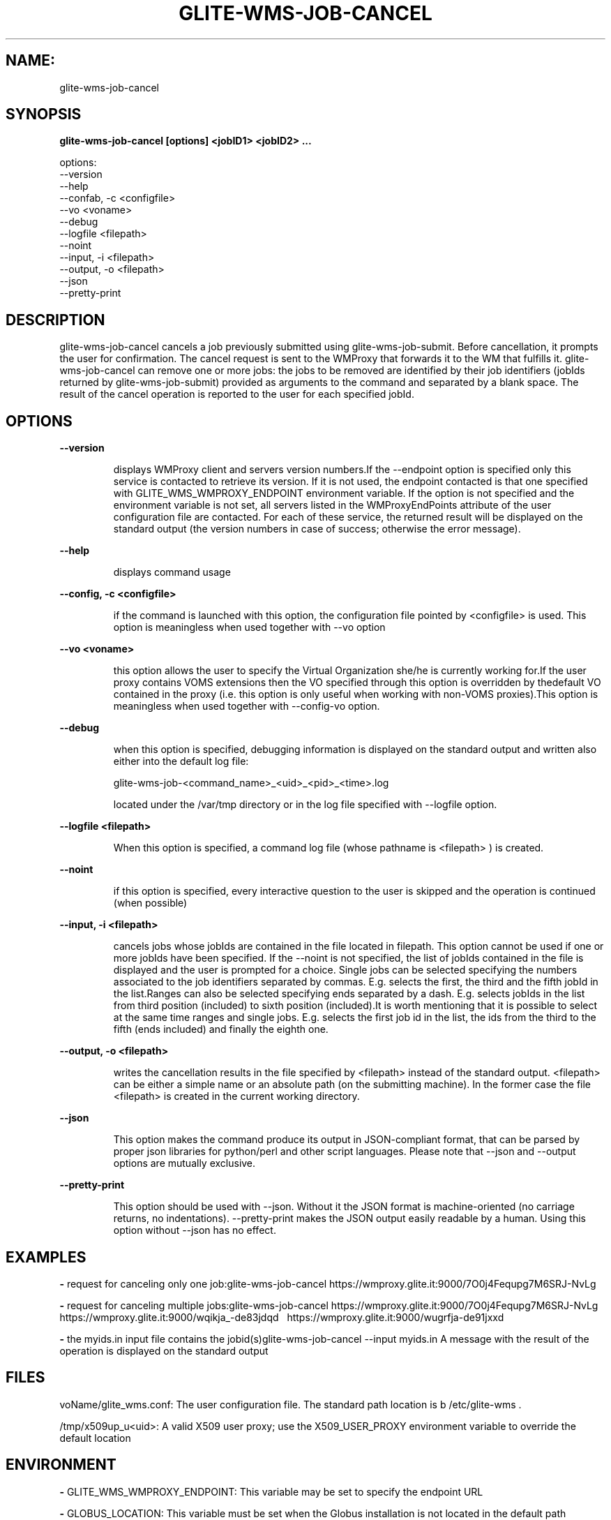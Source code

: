 .TH GLITE-WMS-JOB-CANCEL "1" "GLITE-WMS-JOB-CANCEL" "GLITE User Guide"
.SH NAME:
glite-wms-job-cancel

.SH SYNOPSIS

.B glite-wms-job-cancel [options]  <jobID1> <jobID2> ...  

options:
        --version
        --help
        --confab, -c <configfile>
        --vo <voname>
        --debug
        --logfile    <filepath>
        --noint
        --input, -i  <filepath>
        --output, -o <filepath>
        --json
        --pretty-print

.SP
.SH DESCRIPTION
.SP
.SP

glite-wms-job-cancel cancels a job previously submitted using glite-wms-job-submit. Before cancellation, it prompts the user for confirmation. The cancel request is sent to the WMProxy that forwards it to the WM that fulfills it. glite-wms-job-cancel can remove one or more jobs: the jobs to be removed are identified by their job identifiers (jobIds returned by glite-wms-job-submit) provided as arguments to the command and separated by a blank space. The result of the cancel operation is reported to the user for each specified jobId.
.SH OPTIONS 
.B --version

.IP
displays WMProxy client and servers version numbers.If the --endpoint option is specified only this service is contacted to retrieve its version. If it is not used, the endpoint contacted is that one specified with GLITE_WMS_WMPROXY_ENDPOINT environment variable. If the option is not specified and the environment variable is not set, all servers listed in the WMProxyEndPoints attribute of the user configuration file are contacted. For each of these service, the returned result will be displayed on the standard output (the version numbers in case of success; otherwise the error message).
.PP
.B --help

.IP
displays command usage
.PP
.B --config, -c <configfile>

.IP
if the command is launched with this option, the configuration file pointed by <configfile> is used. This option is meaningless when used together with --vo option
.PP
.B --vo <voname>

.IP
this option allows the user to specify the Virtual Organization she/he is currently working for.If the user proxy contains VOMS extensions then the VO specified through this option is overridden by thedefault VO contained in the proxy (i.e. this option is only useful when working with non-VOMS proxies).This option is meaningless when used together with --config-vo option.
.PP
.B --debug

.IP
when this option is specified, debugging information is displayed on the standard output and written also either into the default log file:


.SP
glite-wms-job-<command_name>_<uid>_<pid>_<time>.log


.SP
located under the /var/tmp  directory or in the log file specified with --logfile option.
.PP
.B --logfile <filepath>

.IP
When this option is specified, a command log file (whose pathname is <filepath> ) is created.
.PP
.B --noint  

.IP
if this option is specified, every interactive question to the user is skipped and the operation is continued (when possible)
.PP
.B --input, -i <filepath>

.IP
cancels jobs whose jobIds are contained in the file located in filepath. This option cannot be used if one or more jobIds have been specified. If the --noint is not specified, the list of jobIds contained in the file is displayed and the user is prompted for a choice. Single jobs can be selected specifying the numbers associated to the job identifiers separated by commas. E.g. selects the first, the third and the fifth jobId in the list.Ranges can also be selected specifying ends separated by a dash. E.g. selects jobIds in the list from third position (included) to sixth position (included).It is worth mentioning that it is possible to select at the same time ranges and single jobs. E.g. selects the first job id in the list, the ids from the third to the fifth (ends included) and finally the eighth one.
.PP
.B --output, -o <filepath>

.IP
writes the cancellation results in the file specified by <filepath> instead of the standard output. <filepath> can be either a simple name or an absolute path (on the submitting machine). In the former case the file <filepath> is created in the current working directory.
.PP
.B --json

.IP
This option makes the command produce its output in JSON-compliant format, that can be parsed by proper json libraries for python/perl and other script languages. Please note that --json and --output options are mutually exclusive.
.PP
.B --pretty-print

.IP
This option should be used with --json. Without it the JSON format is machine-oriented (no carriage returns, no indentations). --pretty-print makes the JSON output easily readable by a human. Using this option without --json has no effect.
.PP

.SH EXAMPLES
.SP




.SP
.B -
request for canceling only one job:glite-wms-job-cancel https://wmproxy.glite.it:9000/7O0j4Fequpg7M6SRJ-NvLg

.SP
.B -
request for canceling multiple jobs:glite-wms-job-cancel https://wmproxy.glite.it:9000/7O0j4Fequpg7M6SRJ-NvLg \                     https://wmproxy.glite.it:9000/wqikja_-de83jdqd \                     https://wmproxy.glite.it:9000/wugrfja-de91jxxd 

.SP
.B -
the myids.in input file contains the jobid(s)glite-wms-job-cancel --input myids.in
.SP
.SP
A message with the result of the operation is displayed on the standard output
.SH FILES 
.SP

voName/glite_wms.conf: The user configuration file. The standard path location is \verb /etc/glite-wms . 


.SP
/tmp/x509up_u<uid>: A valid X509 user proxy; use the X509_USER_PROXY environment variable to override the default location


.SP

.SH ENVIRONMENT 
.SP



.SP
.B -
GLITE_WMS_WMPROXY_ENDPOINT: This variable may be set to specify the endpoint URL

.SP
.B -
GLOBUS_LOCATION: This variable must be set when the Globus installation is not located in the default path /opt/globus.

.SP
.B -
GLOBUS_TCP_PORT_RANGE="<val min> <val max>": This variable must be set to define a range of ports to be used for inbound connections in the interactivity context

.SP
.B -
X509_CERT_DIR: This variable may be set to override the default location of the trusted certificates directory, which is normally /etc/grid-security/certificates.

.SP
.B -
X509_USER_PROXY: This variable may be set to override the default location of the user proxy credentials, which is normally /tmp/x509up_u<uid>.

.SP
.B -
GLITE_SD_PLUGIN: If Service Discovery querying is needed, this variable can be used in order to set a specific (or more) plugin, normally bdii, rgma (or both, separated by comma)

.SP
.B -
LCG_GFAL_INFOSYS: If Service Discovery querying is needed, this variable can be used in order to set a specific Server where to perform the queries: for instance LCG_GFAL_INFOSYS="gridit-bdii-01.cnaf.infn.it:2170"